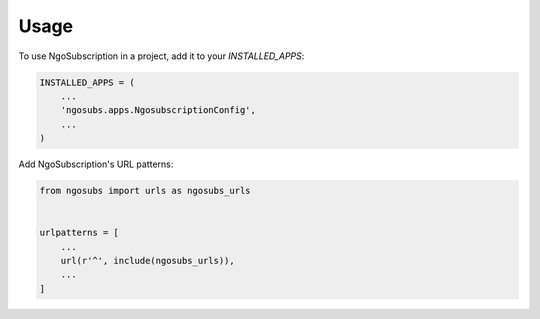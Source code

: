 =====
Usage
=====

To use NgoSubscription in a project, add it to your `INSTALLED_APPS`:

.. code-block:: python

    INSTALLED_APPS = (
        ...
        'ngosubs.apps.NgosubscriptionConfig',
        ...
    )

Add NgoSubscription's URL patterns:

.. code-block:: python

    from ngosubs import urls as ngosubs_urls


    urlpatterns = [
        ...
        url(r'^', include(ngosubs_urls)),
        ...
    ]
